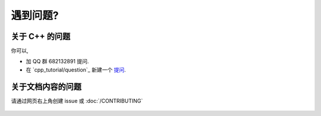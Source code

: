 ************************************************************************************************************************
遇到问题?
************************************************************************************************************************

========================================================================================================================
关于 C++ 的问题
========================================================================================================================

你可以,

- 加 QQ 群 682132891 提问.
- 在 `cpp_tutorial/question`_ 新建一个 `提问 <https://gitee.com/cpp_tutorial/question/issues/new/choose>`_.

========================================================================================================================
关于文档内容的问题
========================================================================================================================

请通过网页右上角创建 issue 或 :doc:`/CONTRIBUTING`

.. figure:: open_issue.png